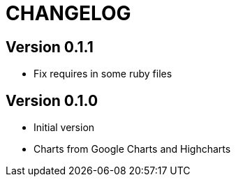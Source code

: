 = CHANGELOG

== Version 0.1.1

- Fix requires in some ruby files

== Version 0.1.0

- Initial version
- Charts from Google Charts and Highcharts